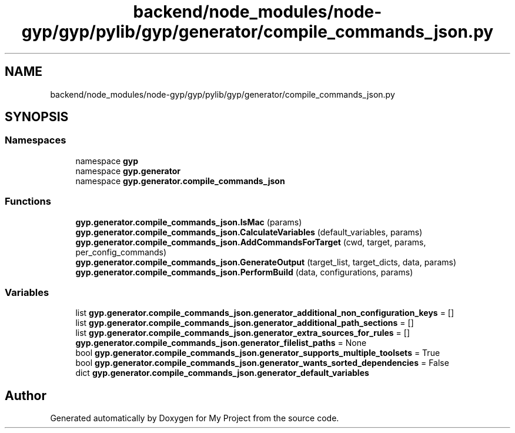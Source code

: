 .TH "backend/node_modules/node-gyp/gyp/pylib/gyp/generator/compile_commands_json.py" 3 "My Project" \" -*- nroff -*-
.ad l
.nh
.SH NAME
backend/node_modules/node-gyp/gyp/pylib/gyp/generator/compile_commands_json.py
.SH SYNOPSIS
.br
.PP
.SS "Namespaces"

.in +1c
.ti -1c
.RI "namespace \fBgyp\fP"
.br
.ti -1c
.RI "namespace \fBgyp\&.generator\fP"
.br
.ti -1c
.RI "namespace \fBgyp\&.generator\&.compile_commands_json\fP"
.br
.in -1c
.SS "Functions"

.in +1c
.ti -1c
.RI "\fBgyp\&.generator\&.compile_commands_json\&.IsMac\fP (params)"
.br
.ti -1c
.RI "\fBgyp\&.generator\&.compile_commands_json\&.CalculateVariables\fP (default_variables, params)"
.br
.ti -1c
.RI "\fBgyp\&.generator\&.compile_commands_json\&.AddCommandsForTarget\fP (cwd, target, params, per_config_commands)"
.br
.ti -1c
.RI "\fBgyp\&.generator\&.compile_commands_json\&.GenerateOutput\fP (target_list, target_dicts, data, params)"
.br
.ti -1c
.RI "\fBgyp\&.generator\&.compile_commands_json\&.PerformBuild\fP (data, configurations, params)"
.br
.in -1c
.SS "Variables"

.in +1c
.ti -1c
.RI "list \fBgyp\&.generator\&.compile_commands_json\&.generator_additional_non_configuration_keys\fP = []"
.br
.ti -1c
.RI "list \fBgyp\&.generator\&.compile_commands_json\&.generator_additional_path_sections\fP = []"
.br
.ti -1c
.RI "list \fBgyp\&.generator\&.compile_commands_json\&.generator_extra_sources_for_rules\fP = []"
.br
.ti -1c
.RI "\fBgyp\&.generator\&.compile_commands_json\&.generator_filelist_paths\fP = None"
.br
.ti -1c
.RI "bool \fBgyp\&.generator\&.compile_commands_json\&.generator_supports_multiple_toolsets\fP = True"
.br
.ti -1c
.RI "bool \fBgyp\&.generator\&.compile_commands_json\&.generator_wants_sorted_dependencies\fP = False"
.br
.ti -1c
.RI "dict \fBgyp\&.generator\&.compile_commands_json\&.generator_default_variables\fP"
.br
.in -1c
.SH "Author"
.PP 
Generated automatically by Doxygen for My Project from the source code\&.

